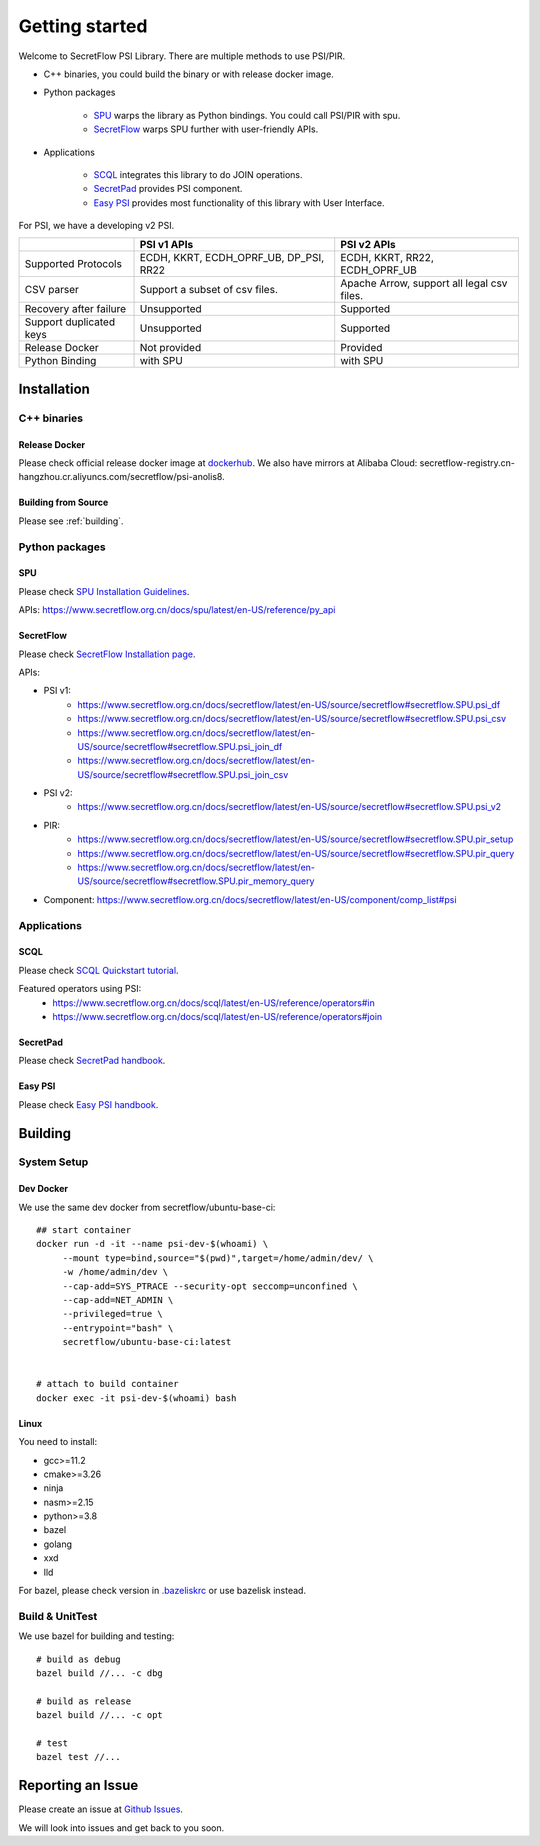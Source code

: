 Getting started
===============

Welcome to SecretFlow PSI Library. There are multiple methods to use PSI/PIR.

* C++ binaries, you could build the binary or with release docker image.
* Python packages

    * `SPU <https://pypi.org/project/spu/>`_ warps the library as Python bindings. You could call PSI/PIR with spu.
    * `SecretFlow <https://pypi.org/project/secretflow/>`_ warps SPU further with user-friendly APIs.


* Applications

    * `SCQL <https://www.secretflow.org.cn/docs/scql/latest/zh-Hans>`_ integrates this library to do JOIN operations.
    * `SecretPad <https://www.secretflow.org.cn/docs/quickstart/mvp-platform>`_ provides PSI component.
    * `Easy PSI <https://www.secretflow.org.cn/zh-CN/docs/easy-psi/>`_ provides most functionality of this library with User Interface.


For PSI, we have a developing v2 PSI.

+------------------------+------------------------------------------------+---------------------------------------------+
|                        | PSI v1 APIs                                    | PSI v2 APIs                                 |
+========================+================================================+=============================================+
| Supported Protocols    | ECDH, KKRT, ECDH_OPRF_UB, DP_PSI, RR22         | ECDH, KKRT, RR22, ECDH_OPRF_UB              |
+------------------------+------------------------------------------------+---------------------------------------------+
| CSV parser             | Support a subset of csv files.                 | Apache Arrow, support all legal csv files.  |
+------------------------+------------------------------------------------+---------------------------------------------+
| Recovery after failure | Unsupported                                    | Supported                                   |
+------------------------+------------------------------------------------+---------------------------------------------+
| Support duplicated keys| Unsupported                                    | Supported                                   |
+------------------------+------------------------------------------------+---------------------------------------------+
| Release Docker         | Not provided                                   | Provided                                    |
+------------------------+------------------------------------------------+---------------------------------------------+
| Python Binding         | with SPU                                       | with SPU                                    |
+------------------------+------------------------------------------------+---------------------------------------------+


Installation
------------

C++ binaries
^^^^^^^^^^^^

Release Docker
""""""""""""""

Please check official release docker image at `dockerhub <https://hub.docker.com/r/secretflow/psi-anolis8>`_. We also have mirrors at Alibaba Cloud: secretflow-registry.cn-hangzhou.cr.aliyuncs.com/secretflow/psi-anolis8.


Building from Source
""""""""""""""""""""

Please see :ref:`building`.


Python packages
^^^^^^^^^^^^^^^

SPU
"""

Please check `SPU Installation Guidelines <https://www.secretflow.org.cn/docs/spu/latest/en-US/getting_started/install>`_.

APIs: https://www.secretflow.org.cn/docs/spu/latest/en-US/reference/py_api

SecretFlow
""""""""""

Please check `SecretFlow Installation page <https://www.secretflow.org.cn/docs/secretflow/latest/en-US/getting_started/installation>`_.

APIs:

- PSI v1:
    - https://www.secretflow.org.cn/docs/secretflow/latest/en-US/source/secretflow#secretflow.SPU.psi_df
    - https://www.secretflow.org.cn/docs/secretflow/latest/en-US/source/secretflow#secretflow.SPU.psi_csv
    - https://www.secretflow.org.cn/docs/secretflow/latest/en-US/source/secretflow#secretflow.SPU.psi_join_df
    - https://www.secretflow.org.cn/docs/secretflow/latest/en-US/source/secretflow#secretflow.SPU.psi_join_csv

- PSI v2:
    - https://www.secretflow.org.cn/docs/secretflow/latest/en-US/source/secretflow#secretflow.SPU.psi_v2

- PIR:
    - https://www.secretflow.org.cn/docs/secretflow/latest/en-US/source/secretflow#secretflow.SPU.pir_setup
    - https://www.secretflow.org.cn/docs/secretflow/latest/en-US/source/secretflow#secretflow.SPU.pir_query
    - https://www.secretflow.org.cn/docs/secretflow/latest/en-US/source/secretflow#secretflow.SPU.pir_memory_query

- Component: https://www.secretflow.org.cn/docs/secretflow/latest/en-US/component/comp_list#psi

Applications
^^^^^^^^^^^^

SCQL
""""

Please check `SCQL Quickstart tutorial <https://www.secretflow.org.cn/docs/scql/latest/en-US/intro/tutorial>`_.

Featured operators using PSI:
    - https://www.secretflow.org.cn/docs/scql/latest/en-US/reference/operators#in
    - https://www.secretflow.org.cn/docs/scql/latest/en-US/reference/operators#join

SecretPad
"""""""""

Please check `SecretPad handbook <https://www.secretflow.org.cn/docs/quickstart/mvp-platform>`_.

Easy PSI
""""""""

Please check `Easy PSI handbook <https://www.secretflow.org.cn/docs/quickstart/easy-psi>`_.


.. _building:

Building
--------

System Setup
^^^^^^^^^^^^

Dev Docker
""""""""""

We use the same dev docker from secretflow/ubuntu-base-ci::

    ## start container
    docker run -d -it --name psi-dev-$(whoami) \
         --mount type=bind,source="$(pwd)",target=/home/admin/dev/ \
         -w /home/admin/dev \
         --cap-add=SYS_PTRACE --security-opt seccomp=unconfined \
         --cap-add=NET_ADMIN \
         --privileged=true \
         --entrypoint="bash" \
         secretflow/ubuntu-base-ci:latest


    # attach to build container
    docker exec -it psi-dev-$(whoami) bash

Linux
""""""

You need to install:

* gcc>=11.2
* cmake>=3.26
* ninja
* nasm>=2.15
* python>=3.8
* bazel
* golang
* xxd
* lld

For bazel, please check version in `.bazeliskrc <https://github.com/secretflow/psi/blob/main/.bazeliskrc>`_ or use bazelisk instead.

Build & UnitTest
^^^^^^^^^^^^^^^^

We use bazel for building and testing::

    # build as debug
    bazel build //... -c dbg

    # build as release
    bazel build //... -c opt

    # test
    bazel test //...

Reporting an Issue
------------------

Please create an issue at `Github Issues <https://github.com/secretflow/psi/issues>`_.

We will look into issues and get back to you soon.
